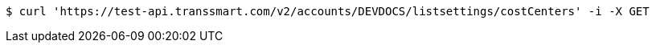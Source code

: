 [source,bash]
----
$ curl 'https://test-api.transsmart.com/v2/accounts/DEVDOCS/listsettings/costCenters' -i -X GET
----